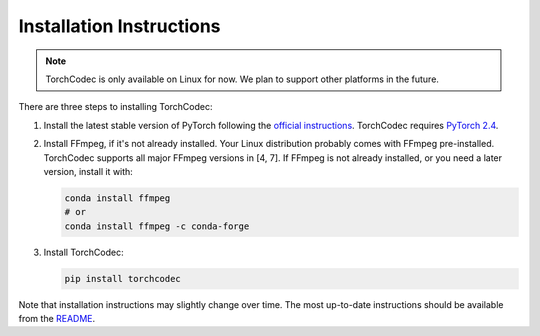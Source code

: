 Installation Instructions
=========================

.. note::
    TorchCodec is only available on Linux for now. We plan to support other
    platforms in the future.

There are three steps to installing TorchCodec:

1. Install the latest stable version of PyTorch following the
   `official instructions <https://pytorch.org/get-started/locally/>`_. TorchCodec
   requires `PyTorch 2.4 <https://pytorch.org/docs/2.4/>`_.

2. Install FFmpeg, if it's not already installed. Your Linux distribution probably
   comes with FFmpeg pre-installed. TorchCodec supports all major FFmpeg versions
   in [4, 7]. If FFmpeg is not already installed, or you need a later version, install
   it with:

   .. code:: bash

      conda install ffmpeg
      # or
      conda install ffmpeg -c conda-forge
3. Install TorchCodec:

   .. code:: bash

      pip install torchcodec

Note that installation instructions may slightly change over time. The most
up-to-date instructions should be available from the `README
<https://github.com/pytorch/torchcodec?tab=readme-ov-file#installing-torchcodec>`_.

